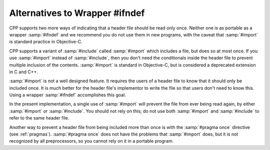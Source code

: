 .. _alternatives-to-wrapper-#ifndef:

Alternatives to Wrapper #ifndef
*******************************

CPP supports two more ways of indicating that a header file should be
read only once.  Neither one is as portable as a wrapper :samp:`#ifndef`
and we recommend you do not use them in new programs, with the caveat
that :samp:`#import` is standard practice in Objective-C.

.. index:: #import

CPP supports a variant of :samp:`#include` called :samp:`#import` which
includes a file, but does so at most once.  If you use :samp:`#import`
instead of :samp:`#include`, then you don't need the conditionals
inside the header file to prevent multiple inclusion of the contents.
:samp:`#import` is standard in Objective-C, but is considered a
deprecated extension in C and C++.

:samp:`#import` is not a well designed feature.  It requires the users of
a header file to know that it should only be included once.  It is much
better for the header file's implementor to write the file so that users
don't need to know this.  Using a wrapper :samp:`#ifndef` accomplishes
this goal.

In the present implementation, a single use of :samp:`#import` will
prevent the file from ever being read again, by either :samp:`#import` or
:samp:`#include`.  You should not rely on this; do not use both
:samp:`#import` and :samp:`#include` to refer to the same header file.

Another way to prevent a header file from being included more than once
is with the :samp:`#pragma once` directive (see :ref:`pragmas`).  
:samp:`#pragma once` does not have the problems that :samp:`#import` does,
but it is not recognized by all preprocessors, so you cannot rely on it
in a portable program.

